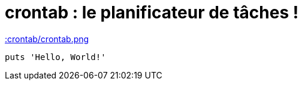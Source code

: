 = crontab : le planificateur de tâches !

xref::crontab/crontab.png[]
[,ruby]
----
puts 'Hello, World!'
----